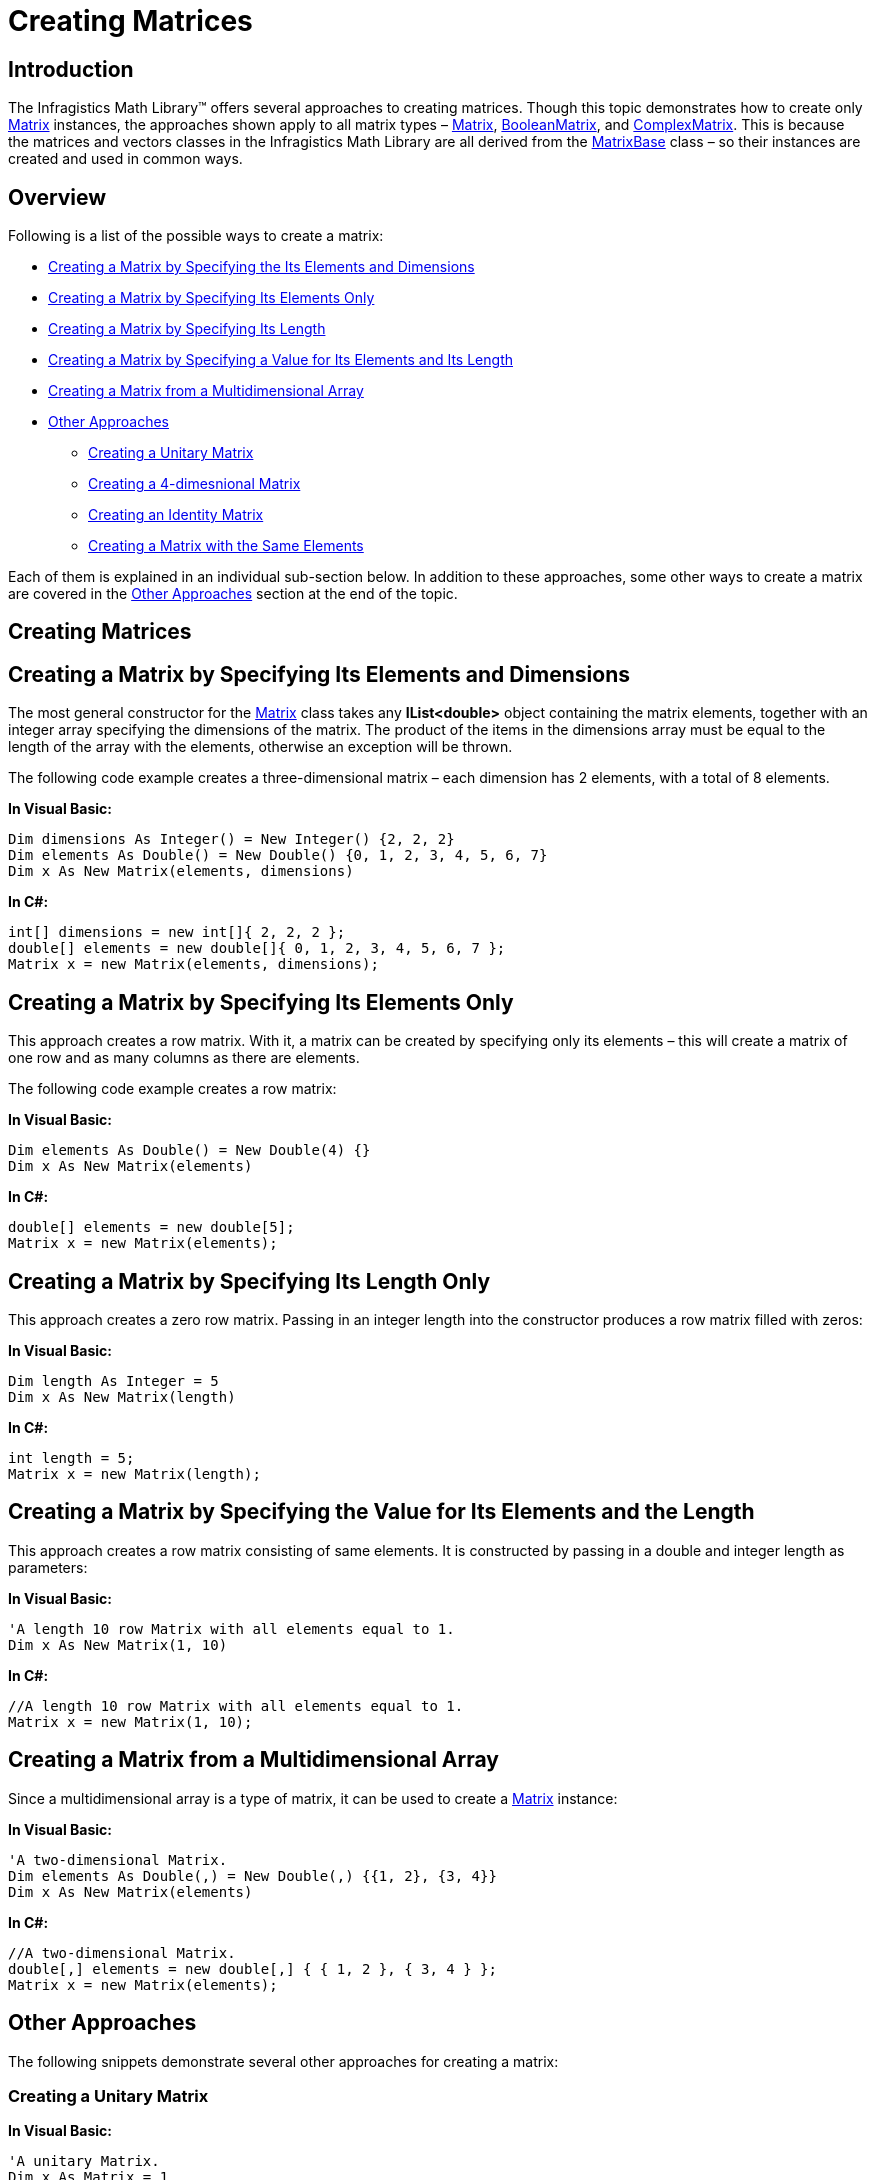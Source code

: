 ﻿////

|metadata|
{
    "name": "ig-math-creating-matrices",
    "controlName": ["IG Math Library"],
    "tags": ["Calculations"],
    "guid": "4be4e15f-ec31-47be-9f67-40ee8820433b",  
    "buildFlags": [],
    "createdOn": "2016-05-25T18:21:53.8160789Z"
}
|metadata|
////

= Creating Matrices

== Introduction

The Infragistics Math Library™ offers several approaches to creating matrices. Though this topic demonstrates how to create only link:{ApiPlatform}math{ApiVersion}~infragistics.math.matrix.html[Matrix] instances, the approaches shown apply to all matrix types – link:{ApiPlatform}math{ApiVersion}~infragistics.math.matrix.html[Matrix], link:{ApiPlatform}math{ApiVersion}~infragistics.math.booleanmatrix.html[BooleanMatrix], and link:{ApiPlatform}math{ApiVersion}~infragistics.math.complexmatrix.html[ComplexMatrix]. This is because the matrices and vectors classes in the Infragistics Math Library are all derived from the link:{ApiPlatform}math{ApiVersion}~infragistics.math.matrixbase.html[MatrixBase] class – so their instances are created and used in common ways.

== Overview

Following is a list of the possible ways to create a matrix:

* <<Elements_and_Dimensions,Creating a Matrix by Specifying the Its Elements and Dimensions>>
* <<Elements_Only,Creating a Matrix by Specifying Its Elements Only>>
* <<Length,Creating a Matrix by Specifying Its Length>>
* <<Value_for_Its_Elements_and_Its_Length,Creating a Matrix by Specifying a Value for Its Elements and Its Length>>
* <<Multidimensional_Array,Creating a Matrix from a Multidimensional Array>>
* <<Other_Approaches,Other Approaches>>

** <<Unitary_Matrix,Creating a Unitary Matrix>>
** <<Four_dimensional_Matrix,Creating a 4-dimesnional Matrix>>
** <<Identity_Matrix,Creating an Identity Matrix>>
** <<Same_Elements,Creating a Matrix with the Same Elements>>

Each of them is explained in an individual sub-section below. In addition to these approaches, some other ways to create a matrix are covered in the <<Other_Approaches,Other Approaches>> section at the end of the topic.

== Creating Matrices

[[Elements_and_Dimensions]]
== Creating a Matrix by Specifying Its Elements and Dimensions

The most general constructor for the link:{ApiPlatform}math{ApiVersion}~infragistics.math.matrix.html[Matrix] class takes any *IList<double>* object containing the matrix elements, together with an integer array specifying the dimensions of the matrix. The product of the items in the dimensions array must be equal to the length of the array with the elements, otherwise an exception will be thrown.

The following code example creates a three-dimensional matrix – each dimension has 2 elements, with a total of 8 elements.

*In Visual Basic:*

----
Dim dimensions As Integer() = New Integer() {2, 2, 2}
Dim elements As Double() = New Double() {0, 1, 2, 3, 4, 5, 6, 7}
Dim x As New Matrix(elements, dimensions)
----

*In C#:*

----
int[] dimensions = new int[]{ 2, 2, 2 };
double[] elements = new double[]{ 0, 1, 2, 3, 4, 5, 6, 7 };
Matrix x = new Matrix(elements, dimensions);
----

[[Elements_Only]]
== Creating a Matrix by Specifying Its Elements Only

This approach creates a row matrix. With it, a matrix can be created by specifying only its elements – this will create a matrix of one row and as many columns as there are elements.

The following code example creates a row matrix:

*In Visual Basic:*

----
Dim elements As Double() = New Double(4) {}
Dim x As New Matrix(elements)
----

*In C#:*

----
double[] elements = new double[5];
Matrix x = new Matrix(elements);
----

[[Length]]
== Creating a Matrix by Specifying Its Length Only

This approach creates a zero row matrix. Passing in an integer length into the constructor produces a row matrix filled with zeros:

*In Visual Basic:*

----
Dim length As Integer = 5
Dim x As New Matrix(length)
----

*In C#:*

----
int length = 5;
Matrix x = new Matrix(length);
----

[[Value_for_Its_Elements_and_Its_Length]]
== Creating a Matrix by Specifying the Value for Its Elements and the Length

This approach creates a row matrix consisting of same elements. It is constructed by passing in a double and integer length as parameters:

*In Visual Basic:*

----
'A length 10 row Matrix with all elements equal to 1.
Dim x As New Matrix(1, 10)
----

*In C#:*

----
//A length 10 row Matrix with all elements equal to 1.
Matrix x = new Matrix(1, 10);
----

[[Multidimensional_Array]]
== Creating a Matrix from a Multidimensional Array

Since a multidimensional array is a type of matrix, it can be used to create a link:{ApiPlatform}math{ApiVersion}~infragistics.math.matrix.html[Matrix] instance:

*In Visual Basic:*

----
'A two-dimensional Matrix.
Dim elements As Double(,) = New Double(,) {{1, 2}, {3, 4}}
Dim x As New Matrix(elements)
----

*In C#:*

----
//A two-dimensional Matrix.
double[,] elements = new double[,] { { 1, 2 }, { 3, 4 } };
Matrix x = new Matrix(elements);
----

[[Other_Approaches]]
== Other Approaches

The following snippets demonstrate several other approaches for creating a matrix:

[[Unitary_Matrix]]
=== Creating a Unitary Matrix

*In Visual Basic:*

----
'A unitary Matrix.
Dim x As Matrix = 1
----

*In C#:*

----
//A unitary Matrix.
Matrix x = 1;
----

[[Four_dimensional_Matrix]]
=== Creating a 4-Dimesnional Matrix

*In Visual Basic:*

----
'A 4-dimensional Matrix of zeros.
Dim x As Matrix = Compute.Zeros(3, 3, 3, 3)
----

*In C#:*

----
//A 4-dimensional Matrix of zeros.
Matrix x = Compute.Zeros(3, 3, 3, 3);
----

[[Identity_Matrix]]
=== Creating an Identity Matrix

*In Visual Basic:*

----
'A 10 x 10 identity Matrix filled with zeros and ones on the diagonal.
Dim x As Matrix = Compute.IdentityMatrix(10)
----

*In C#:*

----
//A 10 x 10 identity Matrix filled with zeros and ones on the diagonal.
Matrix x = Compute.IdentityMatrix(10);
----

[[Same_Elements]]
=== Creating a Matrix With the Same Elements

*In Visual Basic:*

----
'A 3-dimensional Matrix with all elements equal to 1.
Dim dimensions As Integer() = New Integer() {2, 2, 2}
Dim x As New Matrix(1, dimensions)
----

*In C#:*

----
//A 3-dimensional Matrix with all elements equal to 1.
int[] dimensions = new int[]{ 2, 2, 2 };
Matrix x = new Matrix(1, dimensions);
----

== Related Topics

link:ig-math-working-with-matrices.html[Working With Matrices]

link:ig-math-complex-numbers.html[Complex Numbers]

link:ig-math-vectors.html[Vectors]

link:ig-math-mathematical-functions.html[Mathematical Functions]

link:ig-math-api-overview.html[API Overview]